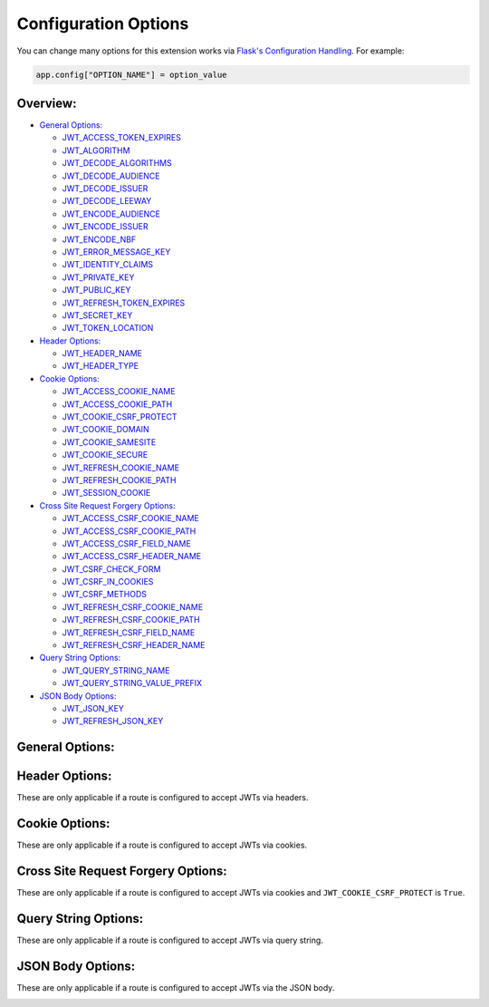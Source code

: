 Configuration Options
=====================
You can change many options for this extension works via `Flask's Configuration
Handling <https://flask.palletsprojects.com/en/1.1.x/config/#configuration-handling>`_.
For example:

.. code-block:: python

  app.config["OPTION_NAME"] = option_value

Overview:
~~~~~~~~~

- `General Options:`_

  * `JWT_ACCESS_TOKEN_EXPIRES`_
  * `JWT_ALGORITHM`_
  * `JWT_DECODE_ALGORITHMS`_
  * `JWT_DECODE_AUDIENCE`_
  * `JWT_DECODE_ISSUER`_
  * `JWT_DECODE_LEEWAY`_
  * `JWT_ENCODE_AUDIENCE`_
  * `JWT_ENCODE_ISSUER`_
  * `JWT_ENCODE_NBF`_
  * `JWT_ERROR_MESSAGE_KEY`_
  * `JWT_IDENTITY_CLAIMS`_
  * `JWT_PRIVATE_KEY`_
  * `JWT_PUBLIC_KEY`_
  * `JWT_REFRESH_TOKEN_EXPIRES`_
  * `JWT_SECRET_KEY`_
  * `JWT_TOKEN_LOCATION`_

- `Header Options:`_

  * `JWT_HEADER_NAME`_
  * `JWT_HEADER_TYPE`_

- `Cookie Options:`_

  * `JWT_ACCESS_COOKIE_NAME`_
  * `JWT_ACCESS_COOKIE_PATH`_
  * `JWT_COOKIE_CSRF_PROTECT`_
  * `JWT_COOKIE_DOMAIN`_
  * `JWT_COOKIE_SAMESITE`_
  * `JWT_COOKIE_SECURE`_
  * `JWT_REFRESH_COOKIE_NAME`_
  * `JWT_REFRESH_COOKIE_PATH`_
  * `JWT_SESSION_COOKIE`_

- `Cross Site Request Forgery Options:`_

  * `JWT_ACCESS_CSRF_COOKIE_NAME`_
  * `JWT_ACCESS_CSRF_COOKIE_PATH`_
  * `JWT_ACCESS_CSRF_FIELD_NAME`_
  * `JWT_ACCESS_CSRF_HEADER_NAME`_
  * `JWT_CSRF_CHECK_FORM`_
  * `JWT_CSRF_IN_COOKIES`_
  * `JWT_CSRF_METHODS`_
  * `JWT_REFRESH_CSRF_COOKIE_NAME`_
  * `JWT_REFRESH_CSRF_COOKIE_PATH`_
  * `JWT_REFRESH_CSRF_FIELD_NAME`_
  * `JWT_REFRESH_CSRF_HEADER_NAME`_

- `Query String Options:`_

  * `JWT_QUERY_STRING_NAME`_
  * `JWT_QUERY_STRING_VALUE_PREFIX`_

- `JSON Body Options:`_

  * `JWT_JSON_KEY`_
  * `JWT_REFRESH_JSON_KEY`_

General Options:
~~~~~~~~~~~~~~~~

.. _JWT_ACCESS_TOKEN_EXPIRES:
.. py:data:: JWT_ACCESS_TOKEN_EXPIRES

    How long an access token should be valid before it expires. This can be a
    `datetime.timedelta <https://docs.python.org/3/library/datetime.html#timedelta-objects>`_,
    `dateutil.relativedelta <https://dateutil.readthedocs.io/en/stable/relativedelta.html>`_,
    or a number of seconds (``Integer``).

    If set to ``False`` tokens will never expire. **This is dangerous and should
    be avoided in most case**

    This can be overridden on a per token basis by passing the ``expires_delta``
    argument to :func:`flask_jwt_extended.create_access_token`

    Default: ``datetime.timedelta(minutes=15)``


.. _JWT_ALGORITHM:
.. py:data:: JWT_ALGORITHM

    Which algorithm to sign the JWT with. See `PyJWT <https://pyjwt.readthedocs.io/en/latest/algorithms.html>`_
    for the available algorithms.

    Default: ``"HS256"``


.. _JWT_DECODE_ALGORITHMS:
.. py:data:: JWT_DECODE_ALGORITHMS

    Which algorithms to use when decoding a JWT. See `PyJWT <https://pyjwt.readthedocs.io/en/latest/algorithms.html>`_
    for the available algorithms.

    By default this will always be the same algorithm that is defined in ``JWT_ALGORITHM``.

    Default: ``["HS256"]``


.. _JWT_DECODE_AUDIENCE:
.. py:data:: JWT_DECODE_AUDIENCE

    The string or list of audiences (``aud``) expected in a JWT when decoding it.

    Default: ``None``


.. _JWT_DECODE_ISSUER:
.. py:data:: JWT_DECODE_ISSUER

    The issuer (``iss``) you expect in a JWT when decoding it.

    Default: ``None``


.. _JWT_DECODE_LEEWAY:
.. py:data:: JWT_DECODE_LEEWAY

    The number of seconds a token will be considered valid before the Not Before
    Time (`nbf) and after the Expires Time (`exp`). This can be useful when
    dealing with clock drift between clients.

    Default: ``0``


.. _JWT_ENCODE_AUDIENCE:
.. py:data:: JWT_ENCODE_AUDIENCE

    The string or list of audiences (``aud``) for created JWTs.

    Default: ``None``


.. _JWT_ENCODE_ISSUER:
.. py:data:: JWT_ENCODE_ISSUER

    The issuer (``iss``) for created JWTs.

    Default: ``None``


.. _JWT_ENCODE_NBF:
.. py:data:: JWT_ENCODE_NBF

    The not before (``nbf``) claim which defines that a JWT MUST NOT be accepted for processing during decode.

    Default: ``True``


.. _JWT_ERROR_MESSAGE_KEY:
.. py:data:: JWT_ERROR_MESSAGE_KEY

    The key for error messages in a JSON response returned by this extension.

    Default: ``"msg"``


.. _JWT_IDENTITY_CLAIMS:
.. py:data:: JWT_IDENTITY_CLAIMS

    The list of potential claims in a JWT that is used as the source of identity.

    Default: ``["sub"]``


.. _JWT_PRIVATE_KEY:
.. py:data:: JWT_PRIVATE_KEY

    The secret key used to encode JWTs when using an asymmetric signing
    algorithm (such as ``RS*`` or ``ES*``). The key must be in PEM format.

    **Do not reveal the secret key when posting questions or committing code.**

    Default: ``None``


.. _JWT_PUBLIC_KEY:
.. py:data:: JWT_PUBLIC_KEY

    The secret key used to decode JWTs when using an asymmetric signing
    algorithm (such as ``RS*`` or ``ES*``). The key must be in PEM format.

    Default: ``None``


.. _JWT_REFRESH_TOKEN_EXPIRES:
.. py:data:: JWT_REFRESH_TOKEN_EXPIRES

    How long a refresh token should be valid before it expires. This can be a
    `datetime.timedelta <https://docs.python.org/3/library/datetime.html#timedelta-objects>`_,
    `dateutil.relativedelta <https://dateutil.readthedocs.io/en/stable/relativedelta.html>`_,
    or a number of seconds (``Integer``).

    If set to ``False`` tokens will never expire. **This is dangerous and should
    be avoided in most case**

    This can be overridden on a per token basis by passing the ``expires_delta``
    argument to :func:`flask_jwt_extended.create_refresh_token`

    Default: ``datetime.timedelta(days=30)``


.. _JWT_SECRET_KEY:
.. py:data:: JWT_SECRET_KEY

    The secret key used to encode and decode JWTs when using a symmetric signing
    algorithm (such as ``HS*``). It should be a long random string of bytes,
    although unicode is accepted too. For example, copy the output of this to
    your config.

    .. code-block ::

     $ python -c 'import os; print(os.urandom(16))'
     b'_5#y2L"F4Q8z\n\xec]/'

    If this value is not set, Flask's `SECRET_KEY <https://flask.palletsprojects.com/en/1.1.x/config/#SECRET_KEY>`_
    is used instead.

    **Do not reveal the secret key when posting questions or committing code.**

    Note: there is ever a need to invalidate all issued tokens (e.g. a security flaw was found,
    or the revoked token database was lost), this can be easily done by changing the JWT_SECRET_KEY
    (or Flask's SECRET_KEY, if JWT_SECRET_KEY is unset).


    Default: ``None``


.. _JWT_TOKEN_LOCATION:
.. py:data:: JWT_TOKEN_LOCATION

    Where to look for a JWT when processing a request. The available options
    are ``"headers"``, ``"cookies"``, ``"query_string"``, and ``"json"``.

    You can pass in a list to check more then one location, for example
    ``["headers", "cookies"]``. The order of the list sets the precedence of
    where JWTs will be looked for.

    This can be overridden on a per-route basis by using the ``locations``
    argument in :func:`flask_jwt_extended.jwt_required`.

    Default: ``"headers"``


Header Options:
~~~~~~~~~~~~~~~
These are only applicable if a route is configured to accept JWTs via headers.

.. _JWT_HEADER_NAME:
.. py:data:: JWT_HEADER_NAME

    What header should contain the JWT in a request

    Default: ``"Authorization"``


.. _JWT_HEADER_TYPE:
.. py:data:: JWT_HEADER_TYPE

    What type of header the JWT is in. If this is an empty string, the header
    should contain nothing besides the JWT.

    Default: ``"Bearer"``


Cookie Options:
~~~~~~~~~~~~~~~
These are only applicable if a route is configured to accept JWTs via cookies.

.. _JWT_ACCESS_COOKIE_NAME:
.. py:data:: JWT_ACCESS_COOKIE_NAME

    The name of the cookie that will hold the access token.

    Default: ``"access_token_cookie"``


.. _JWT_ACCESS_COOKIE_PATH:
.. py:data:: JWT_ACCESS_COOKIE_PATH

    The path for the access cookies

    Default: ``"/"``


.. _JWT_COOKIE_CSRF_PROTECT:
.. py:data:: JWT_COOKIE_CSRF_PROTECT

    Controls if Cross Site Request Forgery (CSRF) protection is enabled when using
    cookies.

    **This should always be True in production**

    Default: ``True``


.. _JWT_COOKIE_DOMAIN:
.. py:data:: JWT_COOKIE_DOMAIN

    Value to use for cross domain cookies. For example, if ``JWT_COOKIE_DOMAIN`` is
    ``".example.com"``, the cookies will be set so they are readable by the domains
    www.example.com, foo.example.com etc. Otherwise, a cookie will only be
    readable by the domain that set it.

    Default: ``None``


.. _JWT_COOKIE_SAMESITE:
.. py:data:: JWT_COOKIE_SAMESITE

    Controls how the cookies should be sent in a cross-site browsing context.
    Available options are ``"None"``, ``"Lax"``, or ``"Strict"``.

    To use ``SameSite=None``, you must set this option to the string ``"None"``
    as well as setting ``JWT_COOKIE_SECURE`` to ``True``.

    See the `MDN docs <https://developer.mozilla.org/en-US/docs/Web/HTTP/Headers/Set-Cookie/SameSite>`_
    for more information.

    Default: ``None``, which is treated as ``"Lax"`` by browsers.


.. _JWT_COOKIE_SECURE:
.. py:data:: JWT_COOKIE_SECURE

    Controls if the ``secure`` flag should be placed on cookies created by this
    extension. If a cookie is marked as ``secure`` it will only be sent by the
    web browser over an HTTPS connection.

    **This should always be True in production.**

    Default: ``False``


.. _JWT_REFRESH_COOKIE_NAME:
.. py:data:: JWT_REFRESH_COOKIE_NAME

    The name of the cookie that will hold the refresh token.

    Note: We generally do not recommend using refresh tokens with cookies. See
    :ref:`Implicit Refreshing With Cookies`.

    Default: ``"refresh_token_cookie"``


.. _JWT_REFRESH_COOKIE_PATH:
.. py:data:: JWT_REFRESH_COOKIE_PATH

    The path for the refresh cookies

    Note: We generally do not recommend using refresh tokens with cookies. See
    :ref:`Implicit Refreshing With Cookies`.

    Default: ``"/"``


.. _JWT_SESSION_COOKIE:
.. py:data:: JWT_SESSION_COOKIE

    Controls if the cookies will be set as session cookies, which are deleted when
    the browser is closed.

    Default: ``True``


Cross Site Request Forgery Options:
~~~~~~~~~~~~~~~~~~~~~~~~~~~~~~~~~~~
These are only applicable if a route is configured to accept JWTs via cookies and
``JWT_COOKIE_CSRF_PROTECT`` is ``True``.

.. _JWT_ACCESS_CSRF_COOKIE_NAME:
.. py:data:: JWT_ACCESS_CSRF_COOKIE_NAME

    The name of the cookie that contains the CSRF double submit token. Only
    applicable if ``JWT_CSRF_IN_COOKIES`` is ``True``

    Default: ``csrf_access_token``


.. _JWT_ACCESS_CSRF_COOKIE_PATH:
.. py:data:: JWT_ACCESS_CSRF_COOKIE_PATH

    The path of the access CSRF double submit cookie.

    Default: ``"/"``


.. _JWT_ACCESS_CSRF_FIELD_NAME:
.. py:data:: JWT_ACCESS_CSRF_FIELD_NAME

    Name of the form field that should contain the CSRF double submit token for
    an access token. Only applicable if ``JWT_CSRF_CHECK_FORM`` is ``True``

    Default: ``"csrf_token"``


.. _JWT_ACCESS_CSRF_HEADER_NAME:
.. py:data:: JWT_ACCESS_CSRF_HEADER_NAME

    The name of the header on an incoming request that should contain the CSRF
    double submit token.

    Default: ``"X-CSRF-TOKEN"``


.. _JWT_CSRF_CHECK_FORM:
.. py:data:: JWT_CSRF_CHECK_FORM

    Controls if form data should also be check for the CSRF double submit token.

    Default: ``False``


.. _JWT_CSRF_IN_COOKIES:
.. py:data:: JWT_CSRF_IN_COOKIES

    Controls if the CSRF double submit token will be stored in additional cookies.
    If setting this to ``False``, you can use :func:`flask_jwt_extended.get_csrf_token`
    to get the csrf token from an encoded JWT, and return it to your frontend in
    whatever way suites your application.

    Default: ``True``


.. _JWT_CSRF_METHODS:
.. py:data:: JWT_CSRF_METHODS

    A list of HTTP methods that we should do CSRF checks on.

    Default: ``["POST", "PUT", "PATCH", "DELETE"]``


.. _JWT_REFRESH_CSRF_COOKIE_NAME:
.. py:data:: JWT_REFRESH_CSRF_COOKIE_NAME

    The name of the cookie that contains the CSRF double submit token. Only
    applicable if ``JWT_CSRF_IN_COOKIES`` is ``True``

    Note: We generally do not recommend using refresh tokens with cookies. See
    :ref:`Implicit Refreshing With Cookies`.

    Default: ``csrf_refresh_token``


.. _JWT_REFRESH_CSRF_COOKIE_PATH:
.. py:data:: JWT_REFRESH_CSRF_COOKIE_PATH

    The path of the refresh CSRF double submit cookie.

    Note: We generally do not recommend using refresh tokens with cookies. See
    :ref:`Implicit Refreshing With Cookies`.

    Default: ``"/"``


.. _JWT_REFRESH_CSRF_FIELD_NAME:
.. py:data:: JWT_REFRESH_CSRF_FIELD_NAME

    Name of the form field that should contain the CSRF double submit token for
    a refresh token. Only applicable if ``JWT_CSRF_CHECK_FORM`` is ``True``

    Note: We generally do not recommend using refresh tokens with cookies. See
    :ref:`Implicit Refreshing With Cookies`.

    Default: ``"csrf_token"``


.. _JWT_REFRESH_CSRF_HEADER_NAME:
.. py:data:: JWT_REFRESH_CSRF_HEADER_NAME

    The name of the header on an incoming request that should contain the CSRF
    double submit token.

    Note: We generally do not recommend using refresh tokens with cookies. See
    :ref:`Implicit Refreshing With Cookies`.

    Default: ``"X-CSRF-TOKEN"``


Query String Options:
~~~~~~~~~~~~~~~~~~~~~
These are only applicable if a route is configured to accept JWTs via query string.

.. _JWT_QUERY_STRING_NAME:
.. py:data:: JWT_QUERY_STRING_NAME

    What query string parameter should contain the JWT.

    Default: ``"jwt"``


.. _JWT_QUERY_STRING_VALUE_PREFIX:
.. py:data:: JWT_QUERY_STRING_VALUE_PREFIX

    An optional prefix string that should show up before the JWT in a
    query string parameter.

    For example, if this was ``"Bearer "``, the query string should look like
    ``"/endpoint?jwt=Bearer <JWT>"``

    Default: ``""``


JSON Body Options:
~~~~~~~~~~~~~~~~~~
These are only applicable if a route is configured to accept JWTs via the JSON body.

.. _JWT_JSON_KEY:
.. py:data:: JWT_JSON_KEY

    What key should contain the access token in the JSON body of a request.

    Default: ``"access_token"``


.. _JWT_REFRESH_JSON_KEY:
.. py:data:: JWT_REFRESH_JSON_KEY

    What key should contain the refresh token in the JSON body of a request.

    Default: ``"access_token"``
